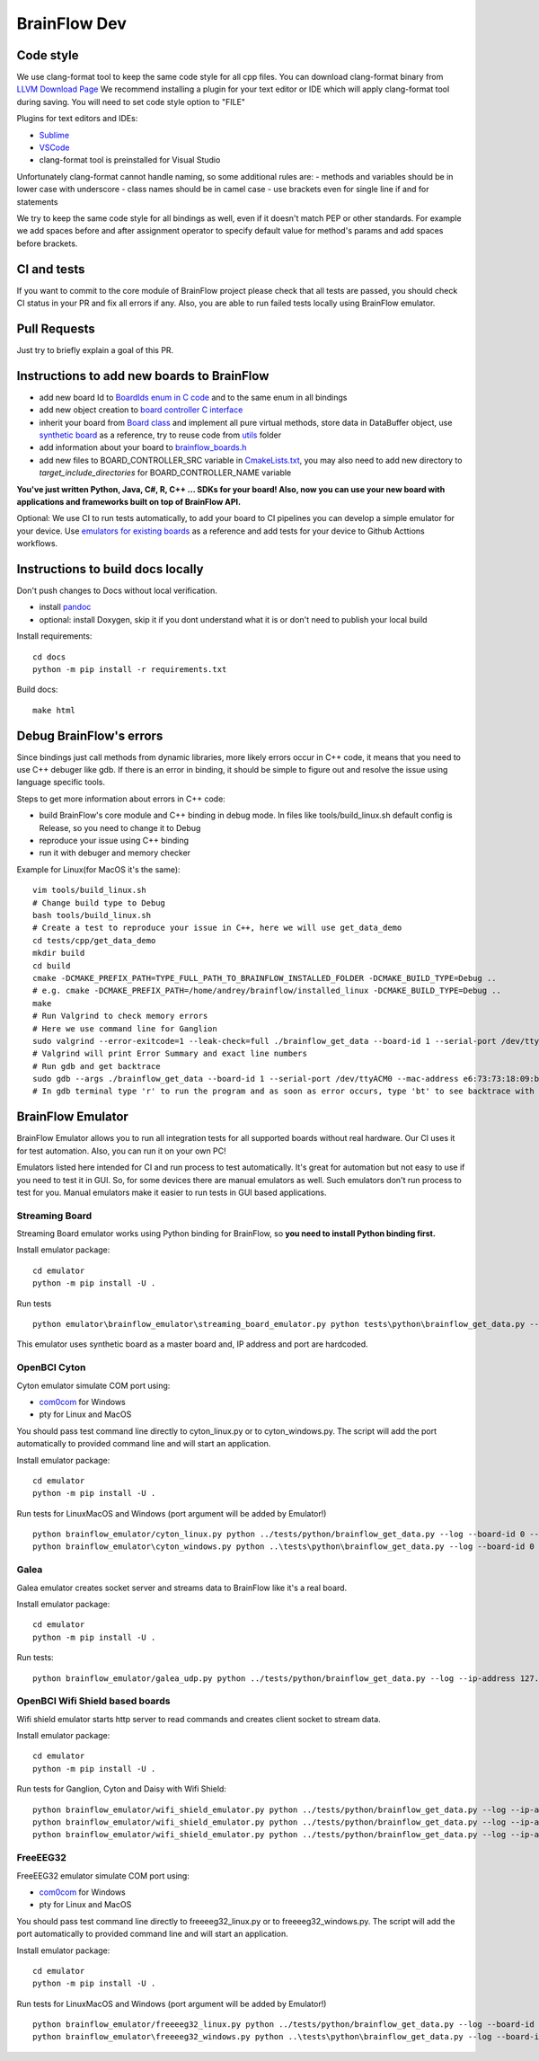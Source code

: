 BrainFlow Dev
===============

Code style
-----------

We use clang-format tool to keep the same code style for all cpp files. You can download clang-format binary from `LLVM Download Page <http://releases.llvm.org/download.html>`_
We recommend installing a plugin for your text editor or IDE which will apply clang-format tool during saving. You will need to set code style option to "FILE"

Plugins for text editors and IDEs:

- `Sublime <https://packagecontrol.io/packages/Clang%20Format>`_
- `VSCode <https://marketplace.visualstudio.com/items?itemName=xaver.clang-format>`_
-  clang-format tool is preinstalled for Visual Studio


Unfortunately clang-format cannot handle naming, so some additional rules are:
- methods and variables should be in lower case with underscore
- class names should be in camel case
- use brackets even for single line if and for statements

We try to keep the same code style for all bindings as well, even if it doesn't match PEP or other standards. For example we add spaces before and after assignment operator to specify default value for method's params and add spaces before brackets.

CI and tests
--------------

If you want to commit to the core module of BrainFlow project please check that all tests are passed, you should check CI status in your PR and fix all errors if any. Also, you are able to run failed tests locally using BrainFlow emulator.

Pull Requests
--------------

Just try to briefly explain a goal of this PR.

Instructions to add new boards to BrainFlow
---------------------------------------------

- add new board Id to `BoardIds enum in C code <https://github.com/brainflow-dev/brainflow/blob/master/src/utils/inc/brainflow_constants.h>`_ and to the same enum in all bindings
- add new object creation to `board controller C interface <https://github.com/brainflow-dev/brainflow/blob/master/src/board_controller/board_controller.cpp>`_
- inherit your board from `Board class <https://github.com/brainflow-dev/brainflow/blob/master/src/board_controller/inc/board.h>`_ and implement all pure virtual methods, store data in DataBuffer object, use `synthetic board <https://github.com/brainflow-dev/brainflow/blob/master/src/board_controller/inc/synthetic_board.h>`_ as a reference, try to reuse code from `utils <https://github.com/brainflow-dev/brainflow/tree/master/src/utils>`_ folder
- add information about your board to `brainflow_boards.h <https://github.com/brainflow-dev/brainflow/tree/master/src/board_controller/inc/brainflow_boards.h>`_
- add new files to BOARD_CONTROLLER_SRC variable in `CmakeLists.txt <https://github.com/brainflow-dev/brainflow/blob/master/CMakeLists.txt>`_, you may also need to add new directory to *target_include_directories* for BOARD_CONTROLLER_NAME variable

**You've just written Python, Java, C#, R, C++ ... SDKs for your board! Also, now you can use your new board with applications and frameworks built on top of BrainFlow API.**

Optional: We use CI to run tests automatically, to add your board to CI pipelines you can develop a simple emulator for your device. Use `emulators for existing boards <https://github.com/brainflow-dev/brainflow/tree/master/emulator/brainflow_emulator>`_ as a reference and add tests for your device to Github Acttions workflows.

Instructions to build docs locally
------------------------------------

Don't push changes to Docs without local verification.

- install `pandoc <https://pandoc.org/installing.html>`_
- optional: install Doxygen, skip it if you dont understand what it is or don't need to publish your local build

Install requirements::

    cd docs
    python -m pip install -r requirements.txt

Build docs::

    make html

Debug BrainFlow's errors
---------------------------

Since bindings just call methods from dynamic libraries, more likely errors occur in C++ code, it means that you need to use C++ debuger like gdb. If there is an error in binding, it should be simple to figure out and resolve the issue using language specific tools.

Steps to get more information about errors in C++ code:

- build BrainFlow's core module and C++ binding in debug mode. In files like tools/build_linux.sh default config is Release, so you need to change it to Debug
- reproduce your issue using C++ binding
- run it with debuger and memory checker

Example for Linux(for MacOS it's the same)::

    vim tools/build_linux.sh
    # Change build type to Debug
    bash tools/build_linux.sh
    # Create a test to reproduce your issue in C++, here we will use get_data_demo
    cd tests/cpp/get_data_demo
    mkdir build
    cd build
    cmake -DCMAKE_PREFIX_PATH=TYPE_FULL_PATH_TO_BRAINFLOW_INSTALLED_FOLDER -DCMAKE_BUILD_TYPE=Debug ..
    # e.g. cmake -DCMAKE_PREFIX_PATH=/home/andrey/brainflow/installed_linux -DCMAKE_BUILD_TYPE=Debug ..
    make
    # Run Valgrind to check memory errors
    # Here we use command line for Ganglion
    sudo valgrind --error-exitcode=1 --leak-check=full ./brainflow_get_data --board-id 1 --serial-port /dev/ttyACM0 --mac-address e6:73:73:18:09:b1
    # Valgrind will print Error Summary and exact line numbers
    # Run gdb and get backtrace
    sudo gdb --args ./brainflow_get_data --board-id 1 --serial-port /dev/ttyACM0 --mac-address e6:73:73:18:09:b1
    # In gdb terminal type 'r' to run the program and as soon as error occurs, type 'bt' to see backtrace with exact lines of code and call stack


BrainFlow Emulator
--------------------

BrainFlow Emulator allows you to run all integration tests for all supported boards without real hardware. Our CI uses it for test automation. Also, you can run it on your own PC!

Emulators listed here intended for CI and run process to test automatically. It's great for automation but not easy to use if you need to test it in GUI. So, for some devices there are manual emulators as well. Such emulators don't run process to test for you. Manual emulators make it easier to run tests in GUI based applications.

Streaming Board
~~~~~~~~~~~~~~~~~~

Streaming Board emulator works using Python binding for BrainFlow, so **you need to install Python binding first.**

Install emulator package::

    cd emulator
    python -m pip install -U .

Run tests ::

    python emulator\brainflow_emulator\streaming_board_emulator.py python tests\python\brainflow_get_data.py --log --board-id -2 --ip-address 225.1.1.1 --ip-port 6677 --other-info -1

This emulator uses synthetic board as a master board and, IP address and port are hardcoded.

OpenBCI Cyton
~~~~~~~~~~~~~~~

Cyton emulator simulate COM port using:

- `com0com <http://com0com.sourceforge.net/>`_ for Windows
- pty for Linux and MacOS

You should pass test command line directly to cyton_linux.py or to cyton_windows.py. The script will add the port automatically to provided command line and will start an application.


Install emulator package::

    cd emulator
    python -m pip install -U .

Run tests for Linux\MacOS and Windows (port argument will be added by Emulator!) ::

    python brainflow_emulator/cyton_linux.py python ../tests/python/brainflow_get_data.py --log --board-id 0 --serial-port
    python brainflow_emulator\cyton_windows.py python ..\tests\python\brainflow_get_data.py --log --board-id 0 --serial-port


Galea
~~~~~~~

Galea emulator creates socket server and streams data to BrainFlow like it's a real board.

Install emulator package::

    cd emulator
    python -m pip install -U .

Run tests::

    python brainflow_emulator/galea_udp.py python ../tests/python/brainflow_get_data.py --log --ip-address 127.0.0.1 --board-id 3

OpenBCI Wifi Shield based boards
~~~~~~~~~~~~~~~~~~~~~~~~~~~~~~~~~~

Wifi shield emulator starts http server to read commands and creates client socket to stream data.

Install emulator package::

    cd emulator
    python -m pip install -U .

Run tests for Ganglion, Cyton and Daisy with Wifi Shield::

    python brainflow_emulator/wifi_shield_emulator.py python ../tests/python/brainflow_get_data.py --log --ip-address 127.0.0.1 --board-id 4 --ip-protocol 2 --ip-port 17982
    python brainflow_emulator/wifi_shield_emulator.py python ../tests/python/brainflow_get_data.py --log --ip-address 127.0.0.1 --board-id 5 --ip-protocol 2 --ip-port 17982
    python brainflow_emulator/wifi_shield_emulator.py python ../tests/python/brainflow_get_data.py --log --ip-address 127.0.0.1 --board-id 6 --ip-protocol 2 --ip-port 17982

FreeEEG32
~~~~~~~~~~~

FreeEEG32 emulator simulate COM port using:

- `com0com <http://com0com.sourceforge.net/>`_ for Windows
- pty for Linux and MacOS

You should pass test command line directly to freeeeg32_linux.py or to freeeeg32_windows.py. The script will add the port automatically to provided command line and will start an application.


Install emulator package::

    cd emulator
    python -m pip install -U .

Run tests for Linux\MacOS and Windows (port argument will be added by Emulator!) ::

    python brainflow_emulator/freeeeg32_linux.py python ../tests/python/brainflow_get_data.py --log --board-id 17 --serial-port
    python brainflow_emulator\freeeeg32_windows.py python ..\tests\python\brainflow_get_data.py --log --board-id 17 --serial-port
